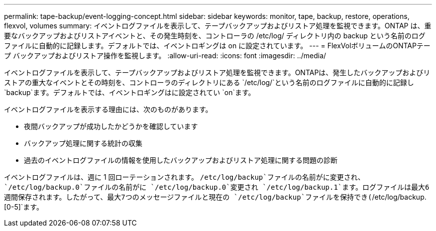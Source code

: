 ---
permalink: tape-backup/event-logging-concept.html 
sidebar: sidebar 
keywords: monitor, tape, backup, restore, operations, flexvol, volumes 
summary: イベントログファイルを表示して、テープバックアップおよびリストア処理を監視できます。ONTAP は、重要なバックアップおよびリストアイベントと、その発生時刻を、コントローラの /etc/log/ ディレクトリ内の backup という名前のログファイルに自動的に記録します。デフォルトでは、イベントロギングは on に設定されています。 
---
= FlexVolボリュームのONTAPテープ バックアップおよびリストア操作を監視します。
:allow-uri-read: 
:icons: font
:imagesdir: ../media/


[role="lead"]
イベントログファイルを表示して、テープバックアップおよびリストア処理を監視できます。ONTAPは、発生したバックアップおよびリストアの重大なイベントとその時刻を、コントローラのディレクトリにある `/etc/log/`という名前のログファイルに自動的に記録し `backup`ます。デフォルトでは、イベントロギングはに設定されてい `on`ます。

イベントログファイルを表示する理由には、次のものがあります。

* 夜間バックアップが成功したかどうかを確認しています
* バックアップ処理に関する統計の収集
* 過去のイベントログファイルの情報を使用したバックアップおよびリストア処理に関する問題の診断


イベントログファイルは、週に 1 回ローテーションされます。 `/etc/log/backup`ファイルの名前がに変更され、 `/etc/log/backup.0`ファイルの名前がに `/etc/log/backup.0`変更され `/etc/log/backup.1`ます。ログファイルは最大6週間保存されます。したがって、最大7つのメッセージファイルと現在の `/etc/log/backup`ファイルを保持でき(`/etc/log/backup.[0-5]`ます。
